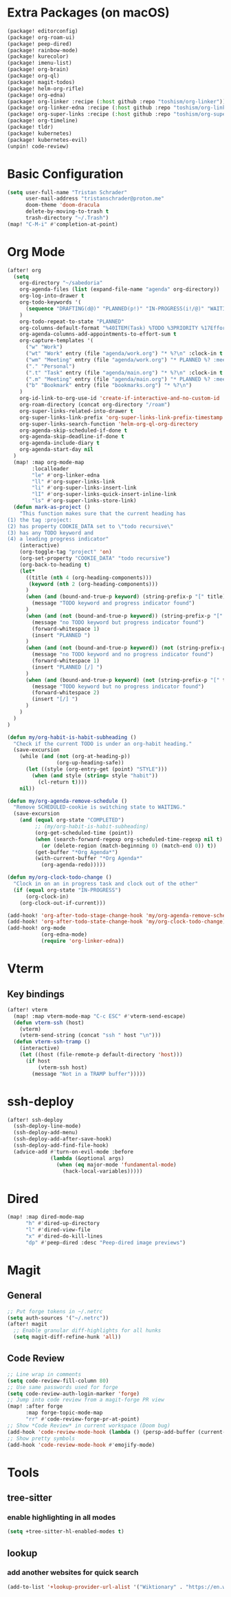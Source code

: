 * Extra Packages (on macOS)
#+begin_src emacs-lisp :tangle packages.el
(package! editorconfig)
(package! org-roam-ui)
(package! peep-dired)
(package! rainbow-mode)
(package! kurecolor)
(package! imenu-list)
(package! org-brain)
(package! org-ql)
(package! magit-todos)
(package! helm-org-rifle)
(package! org-edna)
(package! org-linker :recipe (:host github :repo "toshism/org-linker"))
(package! org-linker-edna :recipe (:host github :repo "toshism/org-linker-edna"))
(package! org-super-links :recipe (:host github :repo "toshism/org-super-links"))
(package! org-timeline)
(package! tldr)
(package! kubernetes)
(package! kubernetes-evil)
(unpin! code-review)
#+end_src

* Basic Configuration
#+begin_src emacs-lisp
(setq user-full-name "Tristan Schrader"
      user-mail-address "tristanschrader@proton.me"
      doom-theme 'doom-dracula
      delete-by-moving-to-trash t
      trash-directory "~/.Trash")
(map! "C-M-i" #'completion-at-point)
#+end_src

* Org Mode
#+begin_src emacs-lisp
(after! org
  (setq
    org-directory "~/sabedoria"
    org-agenda-files (list (expand-file-name "agenda" org-directory))
    org-log-into-drawer t
    org-todo-keywords '(
      (sequence "DRAFTING(d@)" "PLANNED(p!)" "IN-PROGRESS(i!/@)" "WAITING(w@)" "|" "COMPLETED(c@)" "REJECTED(r@)" "MISSED(m@)")
    )
    org-todo-repeat-to-state "PLANNED"
    org-columns-default-format "%40ITEM(Task) %TODO %3PRIORITY %17Effort{:} %CLOCKSUM %CLOCKSUM_T %TAGS"
    org-agenda-columns-add-appointments-to-effort-sum t
    org-capture-templates '(
      ("w" "Work")
      ("wt" "Work" entry (file "agenda/work.org") "* %?\n" :clock-in t :clock-resume t)
      ("wm" "Meeting" entry (file "agenda/work.org") "* PLANNED %? :meeting:\n%T\n")
      ("." "Personal")
      (".t" "Task" entry (file "agenda/main.org") "* %?\n" :clock-in t :clock-resume t)
      (".m" "Meeting" entry (file "agenda/main.org") "* PLANNED %? :meeting:\n%T\n")
      ("b" "Bookmark" entry (file "bookmarks.org") "* %?\n")
    )
    org-id-link-to-org-use-id 'create-if-interactive-and-no-custom-id
    org-roam-directory (concat org-directory "/roam")
    org-super-links-related-into-drawer t
    org-super-links-link-prefix 'org-super-links-link-prefix-timestamp
    org-super-links-search-function 'helm-org-ql-org-directory
    org-agenda-skip-scheduled-if-done t
    org-agenda-skip-deadline-if-done t
    org-agenda-include-diary t
    org-agenda-start-day nil
  )
  (map! :map org-mode-map
        :localleader
        "le" #'org-linker-edna
        "ll" #'org-super-links-link
        "li" #'org-super-links-insert-link
        "lI" #'org-super-links-quick-insert-inline-link
        "ls" #'org-super-links-store-link)
  (defun mark-as-project ()
    "This function makes sure that the current heading has
(1) the tag :project:
(2) has property COOKIE_DATA set to \"todo recursive\"
(3) has any TODO keyword and
(4) a leading progress indicator"
    (interactive)
    (org-toggle-tag "project" 'on)
    (org-set-property "COOKIE_DATA" "todo recursive")
    (org-back-to-heading t)
    (let*
      ((title (nth 4 (org-heading-components)))
       (keyword (nth 2 (org-heading-components)))
      )
      (when (and (bound-and-true-p keyword) (string-prefix-p "[" title))
        (message "TODO keyword and progress indicator found")
      )
      (when (and (not (bound-and-true-p keyword)) (string-prefix-p "[" title))
        (message "no TODO keyword but progress indicator found")
        (forward-whitespace 1)
        (insert "PLANNED ")
      )
      (when (and (not (bound-and-true-p keyword)) (not (string-prefix-p "[" title)))
        (message "no TODO keyword and no progress indicator found")
        (forward-whitespace 1)
        (insert "PLANNED [/] ")
      )
      (when (and (bound-and-true-p keyword) (not (string-prefix-p "[" title)))
        (message "TODO keyword but no progress indicator found")
        (forward-whitespace 2)
        (insert "[/] ")
      )
    )
  )
)

(defun my/org-habit-is-habit-subheading ()
  "Check if the current TODO is under an org-habit heading."
  (save-excursion
    (while (and (not (org-at-heading-p))
                (org-up-heading-safe))
      (let ((style (org-entry-get (point) "STYLE")))
        (when (and style (string= style "habit"))
          (cl-return t))))
    nil))

(defun my/org-agenda-remove-schedule ()
  "Remove SCHEDULED-cookie is switching state to WAITING."
  (save-excursion
    (and (equal org-state "COMPLETED")
         ;; (my/org-habit-is-habit-subheading)
         (org-get-scheduled-time (point))
         (when (search-forward-regexp org-scheduled-time-regexp nil t)
           (or (delete-region (match-beginning 0) (match-end 0)) t))
         (get-buffer "*Org Agenda*")
         (with-current-buffer "*Org Agenda*"
           (org-agenda-redo)))))

(defun my/org-clock-todo-change ()
  "Clock in on an in progress task and clock out of the other"
  (if (equal org-state "IN-PROGRESS")
      (org-clock-in)
    (org-clock-out-if-current)))

(add-hook! 'org-after-todo-stage-change-hook 'my/org-agenda-remove-schedule)
(add-hook! 'org-after-todo-state-change-hook 'my/org-clock-todo-change)
(add-hook! org-mode
           (org-edna-mode)
           (require 'org-linker-edna))
#+end_src

* Vterm
** Key bindings
#+begin_src emacs-lisp
(after! vterm
  (map! :map vterm-mode-map "C-c ESC" #'vterm-send-escape)
  (defun vterm-ssh (host)
    (vterm)
    (vterm-send-string (concat "ssh " host "\n")))
  (defun vterm-ssh-tramp ()
    (interactive)
    (let ((host (file-remote-p default-directory 'host)))
      (if host
          (vterm-ssh host)
        (message "Not in a TRAMP buffer")))))
#+end_src

* ssh-deploy
#+begin_src emacs-lisp
(after! ssh-deploy
  (ssh-deploy-line-mode)
  (ssh-deploy-add-menu)
  (ssh-deploy-add-after-save-hook)
  (ssh-deploy-add-find-file-hook)
  (advice-add #'turn-on-evil-mode :before
              (lambda (&optional args)
                (when (eq major-mode 'fundamental-mode)
                  (hack-local-variables)))))
#+end_src

* Dired
#+begin_src emacs-lisp
(map! :map dired-mode-map
      "h" #'dired-up-directory
      "l" #'dired-view-file
      "x" #'dired-do-kill-lines
      "dp" #'peep-dired :desc "Peep-dired image previews")
#+end_src

* Magit
** General
#+begin_src emacs-lisp
;; Put forge tokens in ~/.netrc
(setq auth-sources '("~/.netrc"))
(after! magit
  ;; Enable granular diff-highlights for all hunks
  (setq magit-diff-refine-hunk 'all))
#+end_src
** Code Review
#+begin_src emacs-lisp
;; Line wrap in comments
(setq code-review-fill-column 80)
;; Use same passwords used for forge
(setq code-review-auth-login-marker 'forge)
;; Jump into code review from a magit-forge PR view
(map! :after forge
      :map forge-topic-mode-map
      "rr" #'code-review-forge-pr-at-point)
;; Show *Code Review* in current workspace (Doom bug)
(add-hook 'code-review-mode-hook (lambda () (persp-add-buffer (current-buffer))))
;; Show pretty symbols
(add-hook 'code-review-mode-hook #'emojify-mode)
#+end_src

* Tools
** tree-sitter
*** enable highlighting in all modes
#+begin_src emacs-lisp
(setq +tree-sitter-hl-enabled-modes t)
#+end_src
** lookup
*** add another websites for quick search
#+begin_src emacs-lisp
(add-to-list '+lookup-provider-url-alist '("Wiktionary" . "https://en.wiktionary.org/wiki/%s"))
#+end_src
